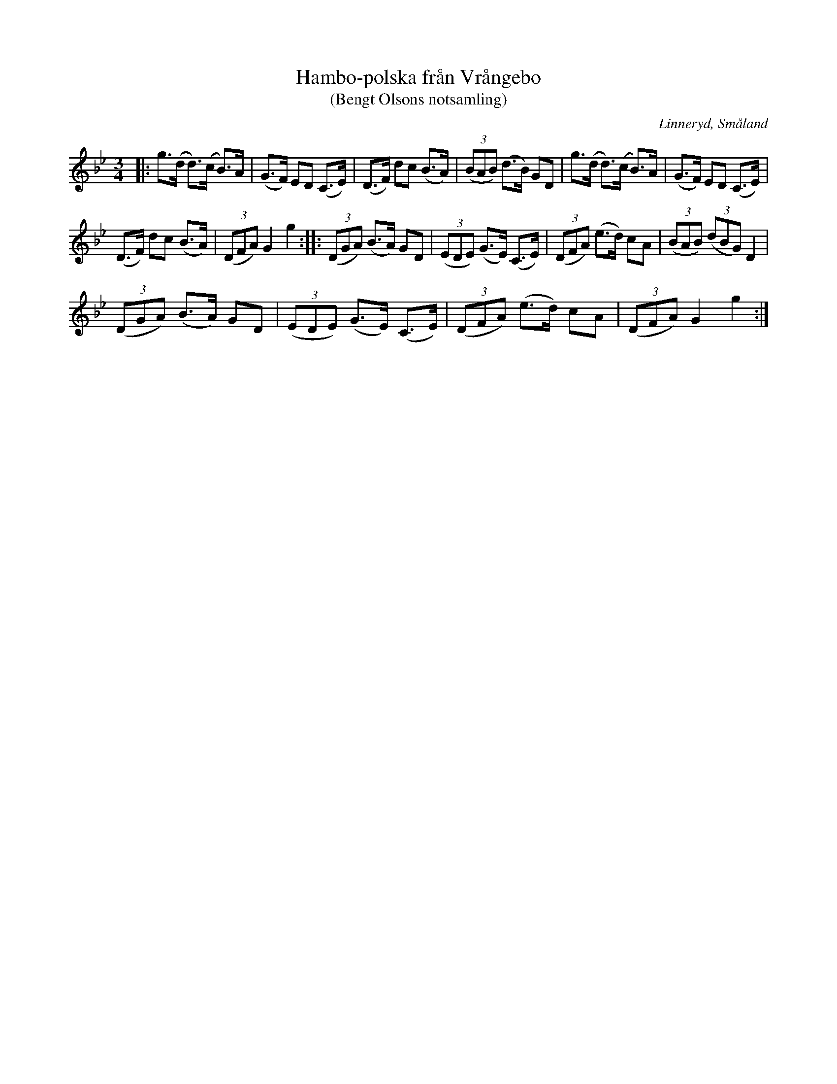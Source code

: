 %%abc-charset utf-8

X:31
T:Hambo-polska från Vrångebo
T:(Bengt Olsons notsamling)
R:Hambopolska
O:Linneryd, Småland
B:Småländsk Musiktradition
M:3/4
K:Gm
L:1/8
Z:Christian Fürst
|: g(>d d)>(c B)>A| (G>F) ED (C>E)| (D>F) dc (B>A) | (3(BAB) (d>B) GD| g(>d d)>(c B)>A| (G>F) ED (C>E) |
 (D>F) dc (B>A)| (3(DFA) G2 g2:| |: (3(DGA) (B>A) GD | (3(EDE) (G>E) (C>E) | (3(DFA) (e>d) cA | (3(BAB) (3(dBG) D2 |
(3(DGA) (B>A) GD | (3(EDE) (G>E) (C>E) | (3(DFA) (e>d) cA | (3(DFA) G2 g2 :|

